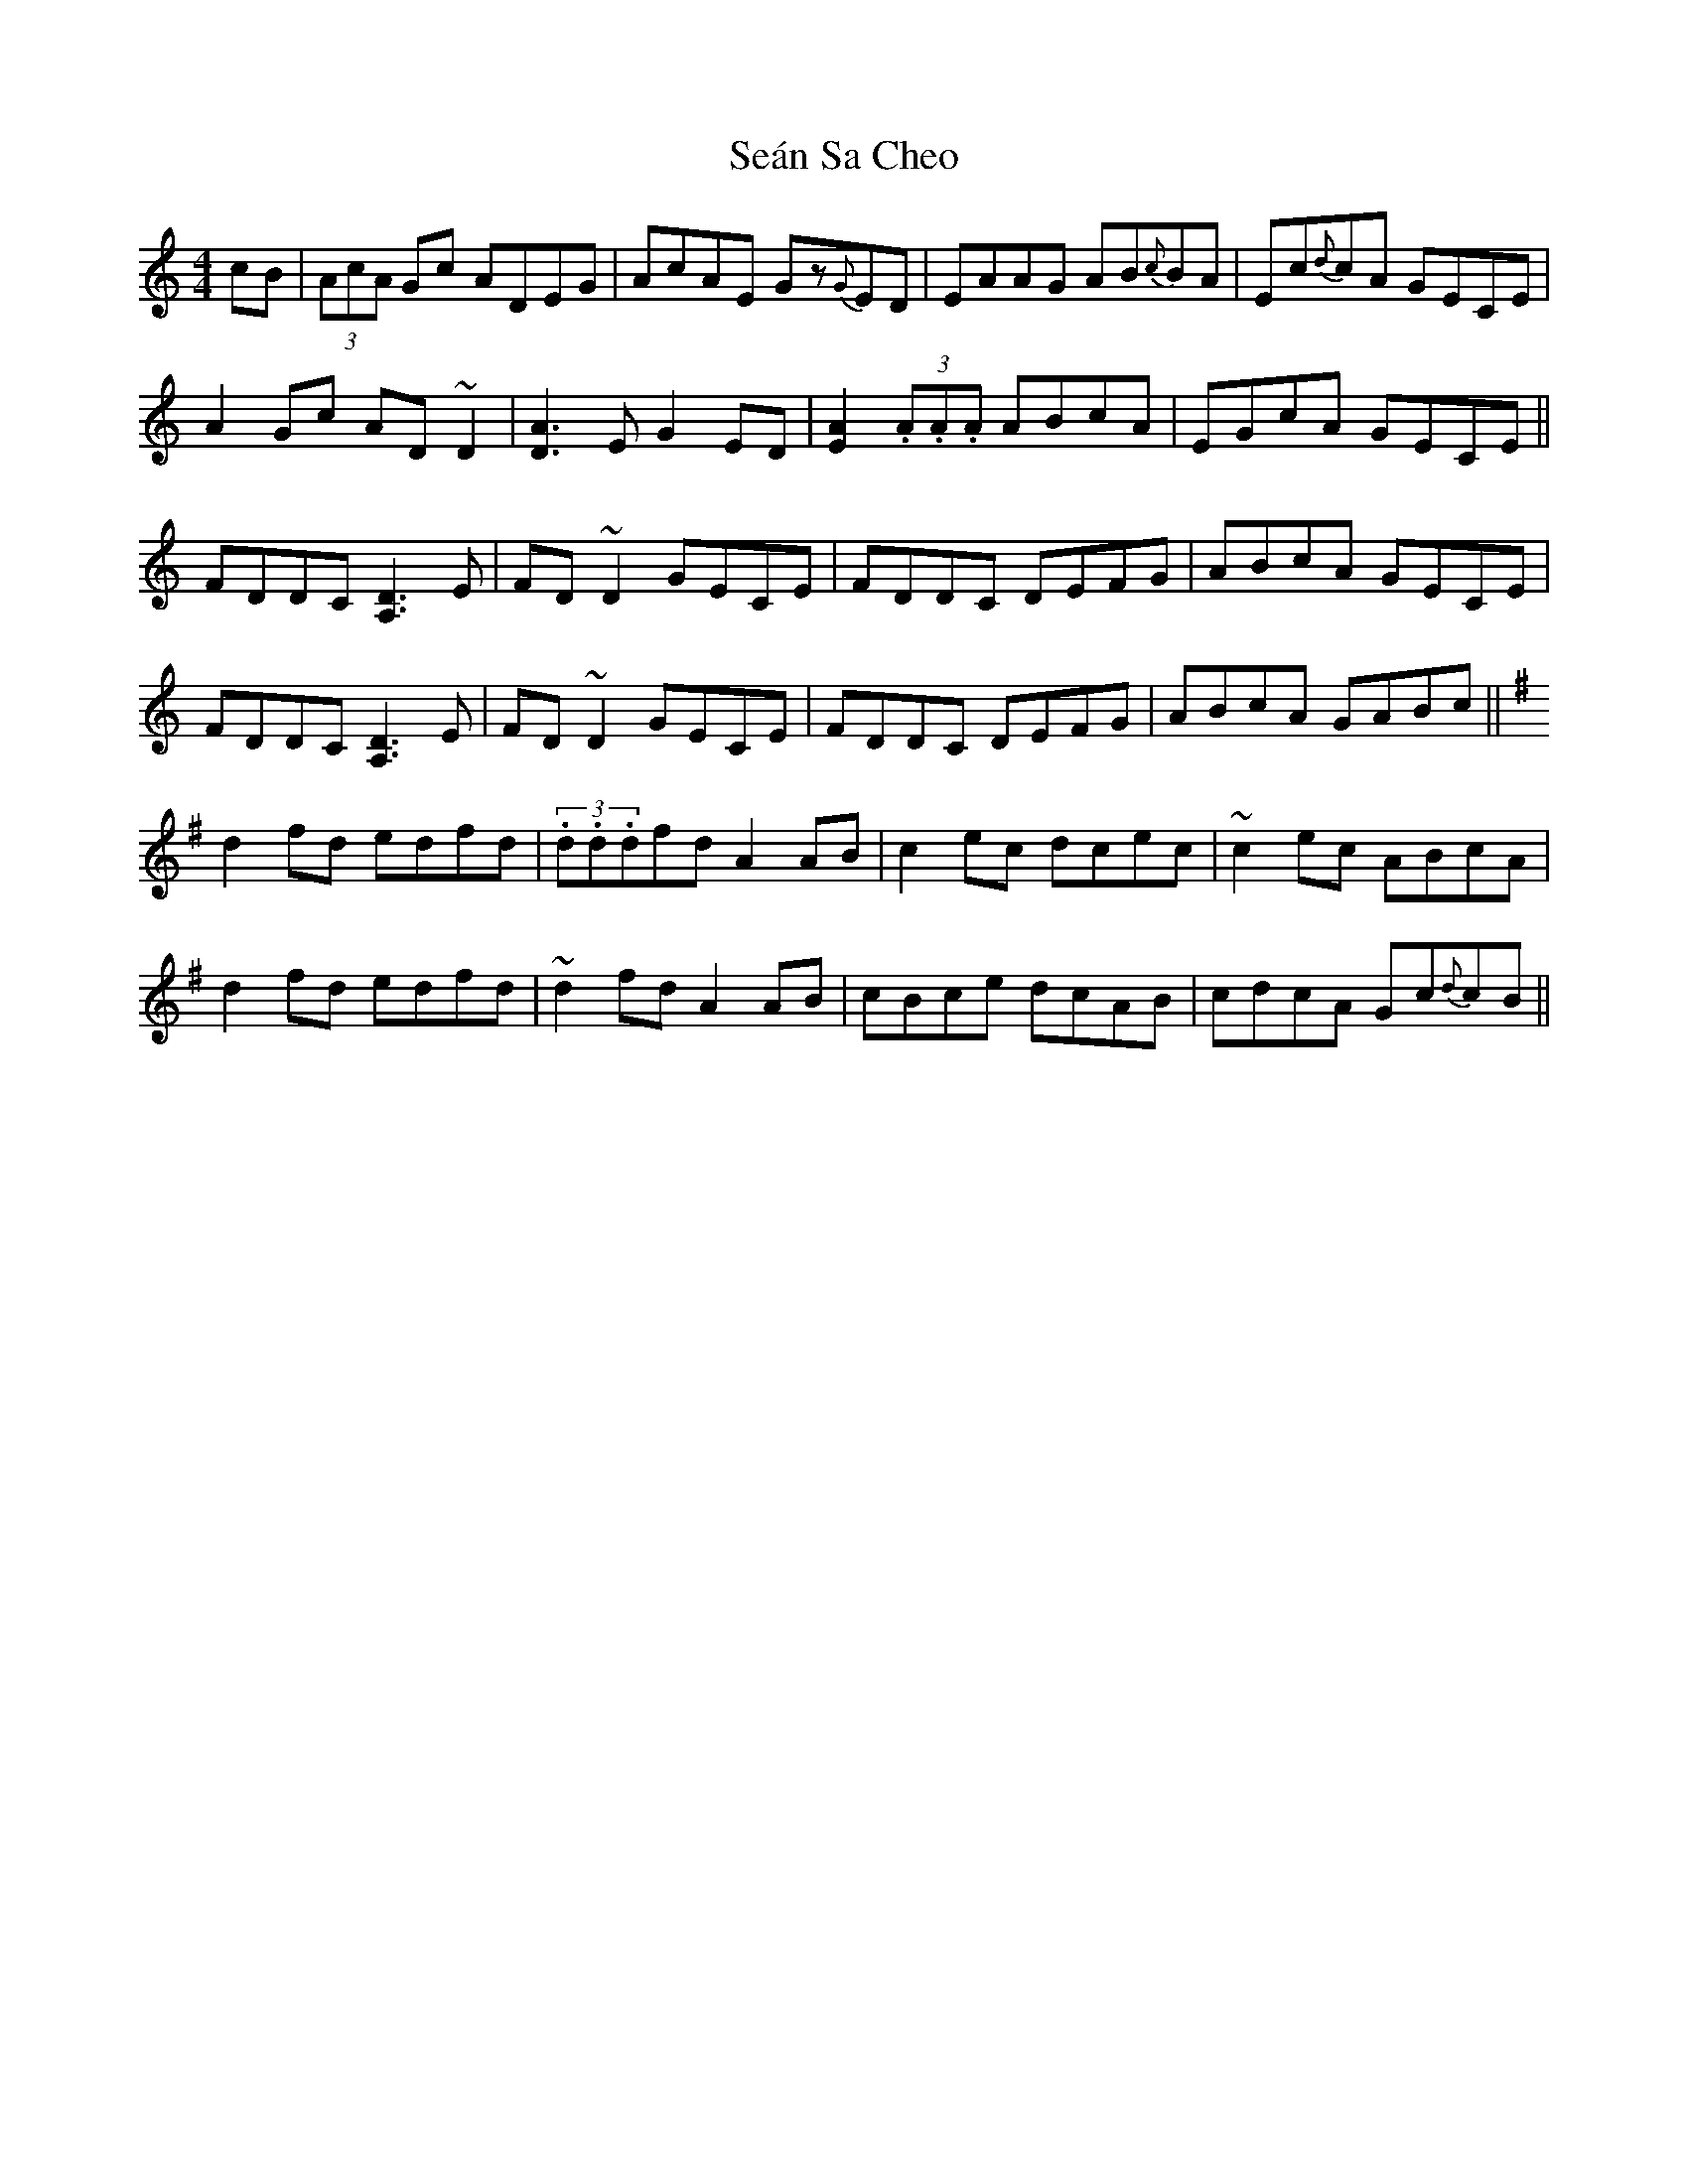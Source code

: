 X: 36404
T: Seán Sa Cheo
R: reel
M: 4/4
K: Cmajor
cB|(3AcA Gc ADEG|AcAE Gz{G}ED|EAAG AB{c}BA|Ec{d}cA GECE|
A2Gc AD~D2|[A3D3]E G2ED|[E2A2] (3.A.A.A ABcA|EGcA GECE||
FDDC [D3A,3]E|FD~D2 GECE|FDDC DEFG|ABcA GECE|
FDDC [D3A,3]E|FD~D2 GECE|FDDC DEFG|ABcA GABc||
K:G
d2fd edfd|(3.d.d.dfd A2AB|c2ec dcec|~c2ec ABcA|
d2fd edfd|~d2fd A2AB|cBce dcAB|cdcA Gc{d}cB||

